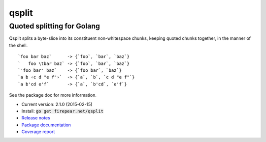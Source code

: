 ***************************
qsplit
***************************
Quoted splitting for Golang
===========================

Qsplit splits a byte-slice into its constituent non-whitespace chunks,
keeping quoted chunks together, in the manner of the shell.

::
   
    `foo bar baz`      -> {`foo`, `bar`, `baz`}
    `   foo \tbar baz` -> {`foo`, `bar`, `baz`}
    `'foo bar' baz`    -> {`foo bar`, `baz`}
    `a b ‹c d "e f"›`  -> {`a`, `b`, `c d "e f"`}
    `a b'cd e'f`       -> {`a`, `b'cd`, `e'f`}

See the package doc for more information.

* Current version: 2.1.0 (2015-02-15)

* Install: :code:`go get firepear.net/qsplit`

* `Release notes <http://github.com/firepear/qsplit/blob/master/RELEASE_NOTES>`_

* `Package documentation <http://godoc.org/firepear.net/qsplit>`_

* `Coverage report <http://firepear.net/qsplit/coverage.html>`_
